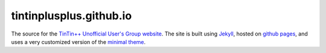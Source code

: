 ========================
tintinplusplus.github.io
========================
The source for the `TinTin++ Unofficial User\'s Group website <http://tintinplusplus.github.io>`_.
The site is built using `Jekyll <http://jekyllrb.com/>`_, hosted on `github pages <https://pages.github.com/>`_, and uses a very customized version of the `minimal theme <https://github.com/orderedlist/minimal>`_.
